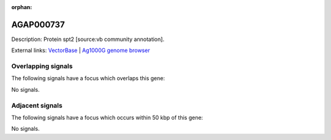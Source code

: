:orphan:

AGAP000737
=============





Description: Protein spt2 [source:vb community annotation].

External links:
`VectorBase <https://www.vectorbase.org/Anopheles_gambiae/Gene/Summary?g=AGAP000737>`_ |
`Ag1000G genome browser <https://www.malariagen.net/apps/ag1000g/phase1-AR3/index.html?genome_region=X:13437823-13440589#genomebrowser>`_

Overlapping signals
-------------------

The following signals have a focus which overlaps this gene:



No signals.



Adjacent signals
----------------

The following signals have a focus which occurs within 50 kbp of this gene:



No signals.


